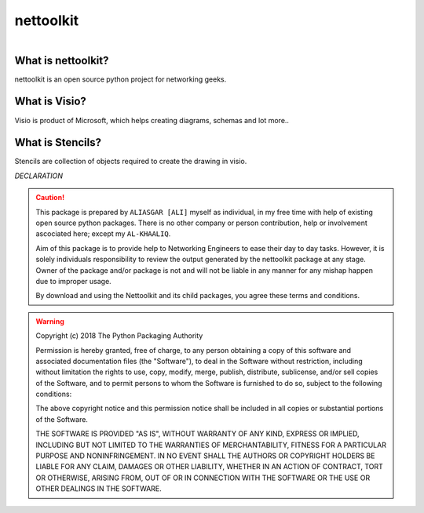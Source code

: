 nettoolkit
##############

.. figure:: images/nettoolkit_logo.jpg
   :scale: 25%
   :alt: Nettoolkit
   :align: right



What is nettoolkit?
==========================

nettoolkit is an open source python project for networking geeks.

What is Visio?
==========================

Visio is product of Microsoft, which helps creating diagrams, schemas and lot more..


What is Stencils?
==========================

Stencils are collection of objects required to create the drawing in visio.


*DECLARATION*

.. caution::

	This package is prepared by ``ALIASGAR [ALI]`` myself as individual, in my free time with help of existing open source python packages.  
	There is no other company or person contribution, help or involvement ascociated here; except my ``AL-KHAALIQ``.

	Aim of this package is to provide help to Networking Engineers to ease their day to day tasks. However, it is solely individuals responsibility to review the output generated by the nettoolkit package at any stage.
	Owner of the package and/or package is not and will not be liable in any manner for any mishap happen due to improper usage.

	By download and using the Nettoolkit and its child packages, you agree these terms and conditions. 


.. warning::

	Copyright (c) 2018 The Python Packaging Authority

	Permission is hereby granted, free of charge, to any person obtaining a copy
	of this software and associated documentation files (the "Software"), to deal
	in the Software without restriction, including without limitation the rights
	to use, copy, modify, merge, publish, distribute, sublicense, and/or sell
	copies of the Software, and to permit persons to whom the Software is
	furnished to do so, subject to the following conditions:

	The above copyright notice and this permission notice shall be included in all
	copies or substantial portions of the Software.

	THE SOFTWARE IS PROVIDED "AS IS", WITHOUT WARRANTY OF ANY KIND, EXPRESS OR
	IMPLIED, INCLUDING BUT NOT LIMITED TO THE WARRANTIES OF MERCHANTABILITY,
	FITNESS FOR A PARTICULAR PURPOSE AND NONINFRINGEMENT. IN NO EVENT SHALL THE
	AUTHORS OR COPYRIGHT HOLDERS BE LIABLE FOR ANY CLAIM, DAMAGES OR OTHER
	LIABILITY, WHETHER IN AN ACTION OF CONTRACT, TORT OR OTHERWISE, ARISING FROM,
	OUT OF OR IN CONNECTION WITH THE SOFTWARE OR THE USE OR OTHER DEALINGS IN THE
	SOFTWARE.
